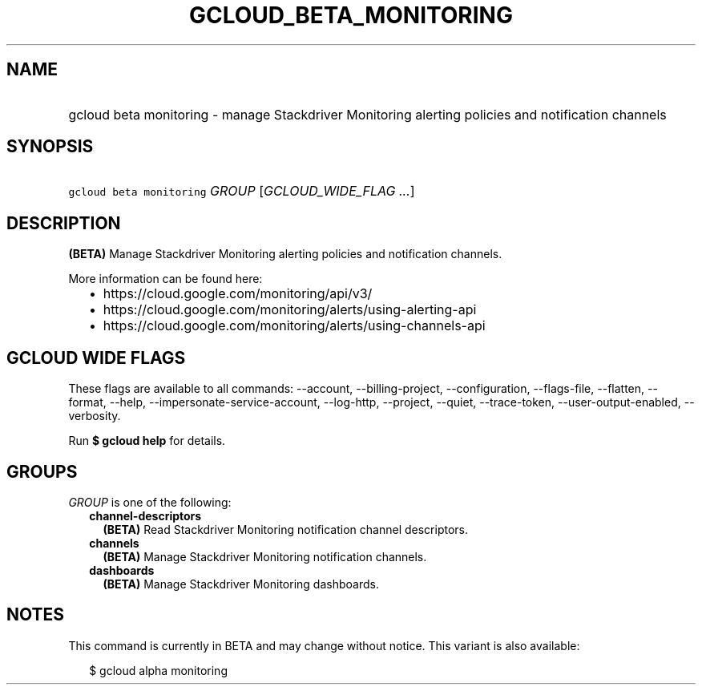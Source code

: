 
.TH "GCLOUD_BETA_MONITORING" 1



.SH "NAME"
.HP
gcloud beta monitoring \- manage Stackdriver Monitoring alerting policies and notification channels



.SH "SYNOPSIS"
.HP
\f5gcloud beta monitoring\fR \fIGROUP\fR [\fIGCLOUD_WIDE_FLAG\ ...\fR]



.SH "DESCRIPTION"

\fB(BETA)\fR Manage Stackdriver Monitoring alerting policies and notification
channels.

More information can be found here:
.RS 2m
.IP "\(bu" 2m
https://cloud.google.com/monitoring/api/v3/
.IP "\(bu" 2m
https://cloud.google.com/monitoring/alerts/using\-alerting\-api
.IP "\(bu" 2m
https://cloud.google.com/monitoring/alerts/using\-channels\-api
.RE
.sp



.SH "GCLOUD WIDE FLAGS"

These flags are available to all commands: \-\-account, \-\-billing\-project,
\-\-configuration, \-\-flags\-file, \-\-flatten, \-\-format, \-\-help,
\-\-impersonate\-service\-account, \-\-log\-http, \-\-project, \-\-quiet,
\-\-trace\-token, \-\-user\-output\-enabled, \-\-verbosity.

Run \fB$ gcloud help\fR for details.



.SH "GROUPS"

\f5\fIGROUP\fR\fR is one of the following:

.RS 2m
.TP 2m
\fBchannel\-descriptors\fR
\fB(BETA)\fR Read Stackdriver Monitoring notification channel descriptors.

.TP 2m
\fBchannels\fR
\fB(BETA)\fR Manage Stackdriver Monitoring notification channels.

.TP 2m
\fBdashboards\fR
\fB(BETA)\fR Manage Stackdriver Monitoring dashboards.


.RE
.sp

.SH "NOTES"

This command is currently in BETA and may change without notice. This variant is
also available:

.RS 2m
$ gcloud alpha monitoring
.RE

